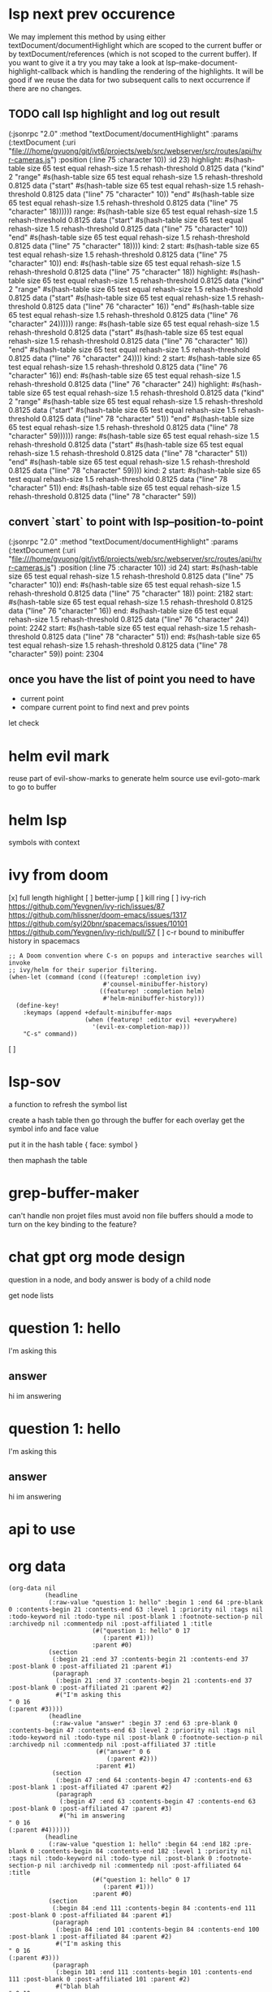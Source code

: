 #+STARTUP:    align fold hidestars oddeven indent 

* lsp next prev occurence

We may implement this method by using either textDocument/documentHighlight
which are scoped to the current buffer or by textDocument/references (which is
not scoped to the current buffer). If you want to give it a try you may take a
look at lsp--make-document-highlight-callback which is handling the rendering of
the highlights. It will be good if we reuse the data for two subsequent calls to
next occurrence if there are no changes.

** TODO call lsp highlight and log out result

(:jsonrpc "2.0" :method "textDocument/documentHighlight" :params (:textDocument (:uri "file:///home/gvuong/git/ivt6/projects/web/src/webserver/src/routes/api/hvr-cameras.js") :position (:line 75 :character 10)) :id 23)
highlight: #s(hash-table size 65 test equal rehash-size 1.5 rehash-threshold 0.8125 data ("kind" 2 "range" #s(hash-table size 65 test equal rehash-size 1.5 rehash-threshold 0.8125 data ("start" #s(hash-table size 65 test equal rehash-size 1.5 rehash-threshold 0.8125 data ("line" 75 "character" 10)) "end" #s(hash-table size 65 test equal rehash-size 1.5 rehash-threshold 0.8125 data ("line" 75 "character" 18)))))) 
range: #s(hash-table size 65 test equal rehash-size 1.5 rehash-threshold 0.8125 data ("start" #s(hash-table size 65 test equal rehash-size 1.5 rehash-threshold 0.8125 data ("line" 75 "character" 10)) "end" #s(hash-table size 65 test equal rehash-size 1.5 rehash-threshold 0.8125 data ("line" 75 "character" 18)))) 
kind: 2 
start: #s(hash-table size 65 test equal rehash-size 1.5 rehash-threshold 0.8125 data ("line" 75 "character" 10)) 
end: #s(hash-table size 65 test equal rehash-size 1.5 rehash-threshold 0.8125 data ("line" 75 "character" 18)) 
highlight: #s(hash-table size 65 test equal rehash-size 1.5 rehash-threshold 0.8125 data ("kind" 2 "range" #s(hash-table size 65 test equal rehash-size 1.5 rehash-threshold 0.8125 data ("start" #s(hash-table size 65 test equal rehash-size 1.5 rehash-threshold 0.8125 data ("line" 76 "character" 16)) "end" #s(hash-table size 65 test equal rehash-size 1.5 rehash-threshold 0.8125 data ("line" 76 "character" 24)))))) 
range: #s(hash-table size 65 test equal rehash-size 1.5 rehash-threshold 0.8125 data ("start" #s(hash-table size 65 test equal rehash-size 1.5 rehash-threshold 0.8125 data ("line" 76 "character" 16)) "end" #s(hash-table size 65 test equal rehash-size 1.5 rehash-threshold 0.8125 data ("line" 76 "character" 24)))) 
kind: 2 
start: #s(hash-table size 65 test equal rehash-size 1.5 rehash-threshold 0.8125 data ("line" 76 "character" 16)) 
end: #s(hash-table size 65 test equal rehash-size 1.5 rehash-threshold 0.8125 data ("line" 76 "character" 24)) 
highlight: #s(hash-table size 65 test equal rehash-size 1.5 rehash-threshold 0.8125 data ("kind" 2 "range" #s(hash-table size 65 test equal rehash-size 1.5 rehash-threshold 0.8125 data ("start" #s(hash-table size 65 test equal rehash-size 1.5 rehash-threshold 0.8125 data ("line" 78 "character" 51)) "end" #s(hash-table size 65 test equal rehash-size 1.5 rehash-threshold 0.8125 data ("line" 78 "character" 59)))))) 
range: #s(hash-table size 65 test equal rehash-size 1.5 rehash-threshold 0.8125 data ("start" #s(hash-table size 65 test equal rehash-size 1.5 rehash-threshold 0.8125 data ("line" 78 "character" 51)) "end" #s(hash-table size 65 test equal rehash-size 1.5 rehash-threshold 0.8125 data ("line" 78 "character" 59)))) 
kind: 2 
start: #s(hash-table size 65 test equal rehash-size 1.5 rehash-threshold 0.8125 data ("line" 78 "character" 51)) 
end: #s(hash-table size 65 test equal rehash-size 1.5 rehash-threshold 0.8125 data ("line" 78 "character" 59)) 

** convert `start` to point with lsp--position-to-point

(:jsonrpc "2.0" :method "textDocument/documentHighlight" :params (:textDocument (:uri "file:///home/gvuong/git/ivt6/projects/web/src/webserver/src/routes/api/hvr-cameras.js") :position (:line 75 :character 10)) :id 24)
start: #s(hash-table size 65 test equal rehash-size 1.5 rehash-threshold 0.8125 data ("line" 75 "character" 10)) 
end: #s(hash-table size 65 test equal rehash-size 1.5 rehash-threshold 0.8125 data ("line" 75 "character" 18)) 
point: 2182 
start: #s(hash-table size 65 test equal rehash-size 1.5 rehash-threshold 0.8125 data ("line" 76 "character" 16)) 
end: #s(hash-table size 65 test equal rehash-size 1.5 rehash-threshold 0.8125 data ("line" 76 "character" 24)) 
point: 2242 
start: #s(hash-table size 65 test equal rehash-size 1.5 rehash-threshold 0.8125 data ("line" 78 "character" 51)) 
end: #s(hash-table size 65 test equal rehash-size 1.5 rehash-threshold 0.8125 data ("line" 78 "character" 59)) 
point: 2304 

** once you have the list of point you need to have

- current point
- compare current point to find next and prev points

let check 
* helm evil mark
reuse part of evil-show-marks to generate helm source
use evil-goto-mark to go to buffer
* helm lsp 
symbols with context 
* ivy from doom
[x] full length highlight
[ ] better-jump
[ ] kill ring
[ ] ivy-rich
https://github.com/Yevgnen/ivy-rich/issues/87
https://github.com/hlissner/doom-emacs/issues/1317
https://github.com/syl20bnr/spacemacs/issues/10101
https://github.com/Yevgnen/ivy-rich/pull/57
[ ] c-r bound to minibuffer history in spacemacs
#+begin_src elisp
  ;; A Doom convention where C-s on popups and interactive searches will invoke
  ;; ivy/helm for their superior filtering.
  (when-let (command (cond ((featurep! :completion ivy)
                            #'counsel-minibuffer-history)
                           ((featurep! :completion helm)
                            #'helm-minibuffer-history)))
    (define-key!
      :keymaps (append +default-minibuffer-maps
                       (when (featurep! :editor evil +everywhere)
                         '(evil-ex-completion-map)))
      "C-s" command))
#+end_src

[ ]  

* lsp-sov
a function to refresh the symbol list

create a hash table then go through the buffer
for each overlay get the symbol info and face value

put it in the hash table { face: symbol }

then maphash the table 
* grep-buffer-maker
can't handle non projet files
must avoid non file buffers 
should a mode to turn on the key binding to the feature?
* chat gpt org mode design
question in a node, and body
answer is body of a child node

get node lists

* question 1: hello
I'm asking this
** answer
hi im answering

* question 1: hello
I'm asking this
** answer
hi im answering

* api to use
* org data
#+begin_src elisp
(org-data nil
          (headline
           (:raw-value "question 1: hello" :begin 1 :end 64 :pre-blank 0 :contents-begin 21 :contents-end 63 :level 1 :priority nil :tags nil :todo-keyword nil :todo-type nil :post-blank 1 :footnote-section-p nil :archivedp nil :commentedp nil :post-affiliated 1 :title
                       (#("question 1: hello" 0 17
                          (:parent #1)))
                       :parent #0)
           (section
            (:begin 21 :end 37 :contents-begin 21 :contents-end 37 :post-blank 0 :post-affiliated 21 :parent #1)
            (paragraph
             (:begin 21 :end 37 :contents-begin 21 :contents-end 37 :post-blank 0 :post-affiliated 21 :parent #2)
             #("I'm asking this
" 0 16
(:parent #3))))
           (headline
            (:raw-value "answer" :begin 37 :end 63 :pre-blank 0 :contents-begin 47 :contents-end 63 :level 2 :priority nil :tags nil :todo-keyword nil :todo-type nil :post-blank 0 :footnote-section-p nil :archivedp nil :commentedp nil :post-affiliated 37 :title
                        (#("answer" 0 6
                           (:parent #2)))
                        :parent #1)
            (section
             (:begin 47 :end 64 :contents-begin 47 :contents-end 63 :post-blank 1 :post-affiliated 47 :parent #2)
             (paragraph
              (:begin 47 :end 63 :contents-begin 47 :contents-end 63 :post-blank 0 :post-affiliated 47 :parent #3)
              #("hi im answering
" 0 16
(:parent #4))))))
          (headline
           (:raw-value "question 1: hello" :begin 64 :end 182 :pre-blank 0 :contents-begin 84 :contents-end 182 :level 1 :priority nil :tags nil :todo-keyword nil :todo-type nil :post-blank 0 :footnote-section-p nil :archivedp nil :commentedp nil :post-affiliated 64 :title
                       (#("question 1: hello" 0 17
                          (:parent #1)))
                       :parent #0)
           (section
            (:begin 84 :end 111 :contents-begin 84 :contents-end 111 :post-blank 0 :post-affiliated 84 :parent #1)
            (paragraph
             (:begin 84 :end 101 :contents-begin 84 :contents-end 100 :post-blank 1 :post-affiliated 84 :parent #2)
             #("I'm asking this
" 0 16
(:parent #3)))
            (paragraph
             (:begin 101 :end 111 :contents-begin 101 :contents-end 111 :post-blank 0 :post-affiliated 101 :parent #2)
             #("blah blah
" 0 10
(:parent #3))))
           (headline
            (:raw-value "answer" :begin 111 :end 182 :pre-blank 0 :contents-begin 121 :contents-end 182 :level 2 :priority nil :tags nil :todo-keyword nil :todo-type nil :post-blank 0 :footnote-section-p nil :archivedp nil :commentedp nil :post-affiliated 111 :title
                        (#("answer" 0 6
                           (:parent #2)))
                        :parent #1)
            (section
             (:begin 121 :end 182 :contents-begin 121 :contents-end 182 :post-blank 0 :post-affiliated 121 :parent #2)
             (paragraph
              (:begin 121 :end 138 :contents-begin 121 :contents-end 137 :post-blank 1 :post-affiliated 121 :parent #3)
              #("hi im answering
" 0 16
(:parent #4)))
             (src-block
              (:language "python" :switches nil :parameters nil :begin 138 :end 182 :number-lines nil :preserve-indent nil :retain-labels t :use-labels t :label-fmt nil :value "print(\"hello\")
" :post-blank 0 :post-affiliated 138 :parent #3))))))
#+end_src
* chat org
first level header and its section is question, the member subheader is the answer

* chat gpt api
https://platform.openai.com/docs/api-reference/chat/create?lang=python

they only support python, nodejs is community supported.
only python can stream response

https://platform.openai.com/docs/guides/chat/introduction

# Note: you need to be using OpenAI Python v0.27.0 for the code below to work
import openai

openai.ChatCompletion.create(
  model="gpt-3.5-turbo",
  messages=[
        {"role": "system", "content": "You are a helpful assistant."},
        {"role": "user", "content": "Who won the world series in 2020?"},
        {"role": "assistant", "content": "The Los Angeles Dodgers won the World Series in 2020."},
        {"role": "user", "content": "Where was it played?"}
    ]
)

